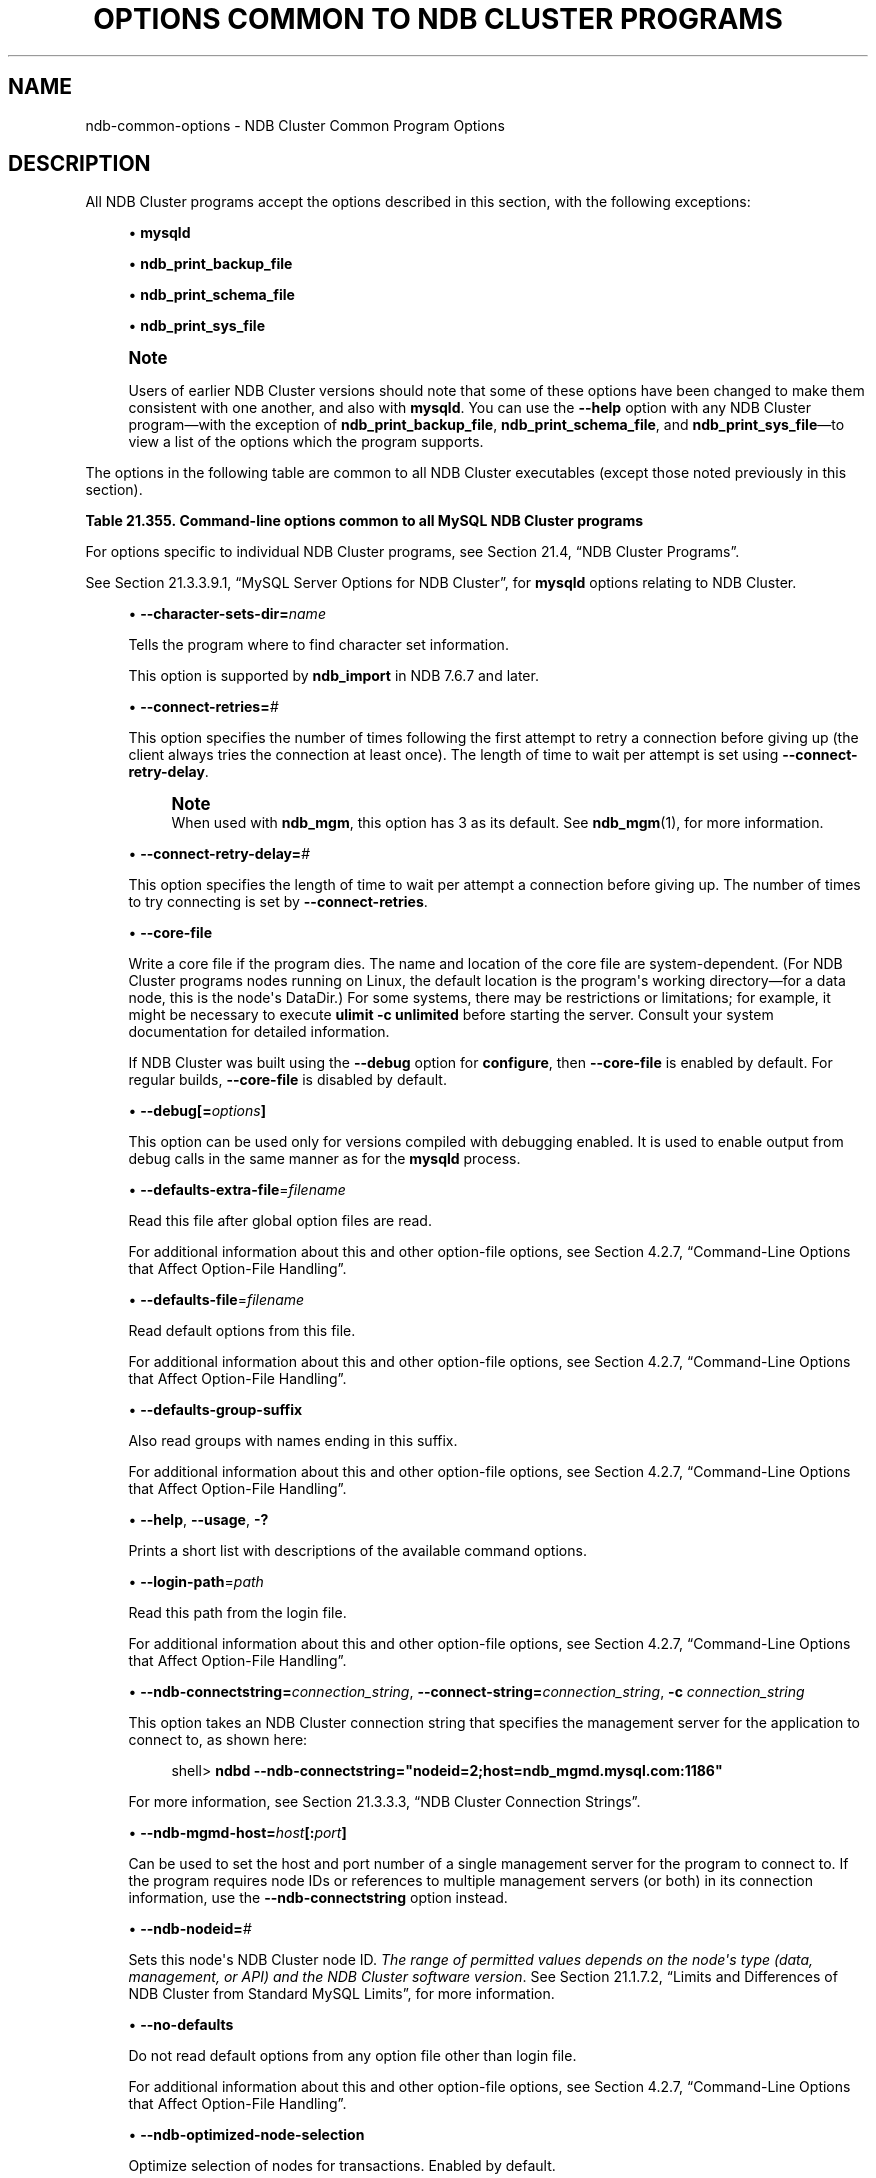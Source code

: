'\" t
.\"     Title: Options Common to NDB Cluster Programs
.\"    Author: [FIXME: author] [see http://docbook.sf.net/el/author]
.\" Generator: DocBook XSL Stylesheets v1.79.1 <http://docbook.sf.net/>
.\"      Date: 12/20/2018
.\"    Manual: MySQL Database System
.\"    Source: MySQL 5.7
.\"  Language: English
.\"
.TH "OPTIONS COMMON TO NDB CLUSTER PROGRAMS" "1" "12/20/2018" "MySQL 5\&.7" "MySQL Database System"
.\" -----------------------------------------------------------------
.\" * Define some portability stuff
.\" -----------------------------------------------------------------
.\" ~~~~~~~~~~~~~~~~~~~~~~~~~~~~~~~~~~~~~~~~~~~~~~~~~~~~~~~~~~~~~~~~~
.\" http://bugs.debian.org/507673
.\" http://lists.gnu.org/archive/html/groff/2009-02/msg00013.html
.\" ~~~~~~~~~~~~~~~~~~~~~~~~~~~~~~~~~~~~~~~~~~~~~~~~~~~~~~~~~~~~~~~~~
.ie \n(.g .ds Aq \(aq
.el       .ds Aq '
.\" -----------------------------------------------------------------
.\" * set default formatting
.\" -----------------------------------------------------------------
.\" disable hyphenation
.nh
.\" disable justification (adjust text to left margin only)
.ad l
.\" -----------------------------------------------------------------
.\" * MAIN CONTENT STARTS HERE *
.\" -----------------------------------------------------------------
.SH "NAME"
ndb-common-options \- NDB Cluster Common Program Options
.SH "DESCRIPTION"
.PP
All NDB Cluster programs accept the options described in this section, with the following exceptions:
.sp
.RS 4
.ie n \{\
\h'-04'\(bu\h'+03'\c
.\}
.el \{\
.sp -1
.IP \(bu 2.3
.\}
\fBmysqld\fR
.RE
.sp
.RS 4
.ie n \{\
\h'-04'\(bu\h'+03'\c
.\}
.el \{\
.sp -1
.IP \(bu 2.3
.\}
\fBndb_print_backup_file\fR
.RE
.sp
.RS 4
.ie n \{\
\h'-04'\(bu\h'+03'\c
.\}
.el \{\
.sp -1
.IP \(bu 2.3
.\}
\fBndb_print_schema_file\fR
.RE
.sp
.RS 4
.ie n \{\
\h'-04'\(bu\h'+03'\c
.\}
.el \{\
.sp -1
.IP \(bu 2.3
.\}
\fBndb_print_sys_file\fR
.RE
.if n \{\
.sp
.\}
.RS 4
.it 1 an-trap
.nr an-no-space-flag 1
.nr an-break-flag 1
.br
.ps +1
\fBNote\fR
.ps -1
.br
.PP
Users of earlier NDB Cluster versions should note that some of these options have been changed to make them consistent with one another, and also with
\fBmysqld\fR\&. You can use the
\fB\-\-help\fR
option with any NDB Cluster program\(emwith the exception of
\fBndb_print_backup_file\fR,
\fBndb_print_schema_file\fR, and
\fBndb_print_sys_file\fR\(emto view a list of the options which the program supports\&.
.sp .5v
.RE
.PP
The options in the following table are common to all NDB Cluster executables (except those noted previously in this section)\&.
.sp
.it 1 an-trap
.nr an-no-space-flag 1
.nr an-break-flag 1
.br
.B Table\ \&21.355.\ \&Command\-line options common to all MySQL NDB Cluster programs
.TS
allbox tab(:);
lB lB lB.
T{
Format
T}:T{
Description
T}:T{
Added, Deprecated, or Removed
T}
.T&
l l l
l l l
l l l
l l l
l l l
l l l
l l l
l l l
l l l
l l l
l l l
l l l
l l l
l l l
l l l
l l l
l l l.
T{
.PP
--character-sets-dir=dir_name
T}:T{
Directory where character sets are installed
T}:T{
.PP
All MySQL 5.7 based releases
T}
T{
.PP
--connect-retries=#
T}:T{
Set the number of times to retry a connection before giving up
T}:T{
.PP
All MySQL 5.7 based releases
T}
T{
.PP
--connect-retry-delay=#
T}:T{
Time to wait between attempts to contact a management server, in seconds
T}:T{
.PP
All MySQL 5.7 based releases
T}
T{
.PP
--core-file
T}:T{
Write core on errors (defaults to TRUE in debug builds)
T}:T{
.PP
All MySQL 5.7 based releases
T}
T{
.PP
--debug=options
T}:T{
Enable output from debug calls. Can be used only for versions compiled
              with debugging enabled
T}:T{
.PP
All MySQL 5.7 based releases
T}
T{
.PP
--defaults-extra-file=filename
T}:T{
Read this file after global option files are read
T}:T{
.PP
All MySQL 5.7 based releases
T}
T{
.PP
--defaults-file=filename
T}:T{
Read default options from this file
T}:T{
.PP
All MySQL 5.7 based releases
T}
T{
.PP
--defaults-group-suffix
T}:T{
Also read groups with names ending in this suffix
T}:T{
.PP
All MySQL 5.7 based releases
T}
T{
.PP
--help,
.PP
--usage,
.PP
-?
T}:T{
Display help message and exit
T}:T{
.PP
All MySQL 5.7 based releases
T}
T{
.PP
--login-path=path
T}:T{
Read this path from the login file
T}:T{
.PP
All MySQL 5.7 based releases
T}
T{
.PP
--ndb-connectstring=connectstring,
.PP
--connect-string=connectstring,
.PP
-c
T}:T{
Set connection string for connecting to ndb_mgmd. Syntax:
              [nodeid=<id>;][host=]<hostname>[:<port>].
              Overrides entries specified in NDB_CONNECTSTRING or
              my.cnf.
T}:T{
.PP
All MySQL 5.7 based releases
T}
T{
.PP
--ndb-mgmd-host=host[:port]
T}:T{
Set the host (and port, if desired) for connecting to management server
T}:T{
.PP
All MySQL 5.7 based releases
T}
T{
.PP
--ndb-nodeid=#
T}:T{
Set node id for this node
T}:T{
.PP
All MySQL 5.7 based releases
T}
T{
.PP
--ndb-optimized-node-selection
T}:T{
Select nodes for transactions in a more optimal way
T}:T{
.PP
All MySQL 5.7 based releases
T}
T{
.PP
--no-defaults
T}:T{
Do not read default options from any option file other than login file
T}:T{
.PP
All MySQL 5.7 based releases
T}
T{
.PP
--print-defaults
T}:T{
Print the program argument list and exit
T}:T{
.PP
All MySQL 5.7 based releases
T}
T{
.PP
--version,
.PP
-V
T}:T{
Output version information and exit
T}:T{
.PP
All MySQL 5.7 based releases
T}
.TE
.sp 1
.PP
For options specific to individual NDB Cluster programs, see
Section\ \&21.4, \(lqNDB Cluster Programs\(rq\&.
.PP
See
Section\ \&21.3.3.9.1, \(lqMySQL Server Options for NDB Cluster\(rq, for
\fBmysqld\fR
options relating to NDB Cluster\&.
.sp
.RS 4
.ie n \{\
\h'-04'\(bu\h'+03'\c
.\}
.el \{\
.sp -1
.IP \(bu 2.3
.\}
\fB\-\-character\-sets\-dir=\fR\fB\fIname\fR\fR
.TS
allbox tab(:);
lB lB.
T{
Property
T}:T{
Value
T}
.T&
l l
l l
l l.
T{
\fBCommand-Line Format\fR
T}:T{
--character-sets-dir=dir_name
T}
T{
\fBType\fR
T}:T{
Directory name
T}
T{
\fBDefault Value\fR
T}:T{
T}
.TE
.sp 1
Tells the program where to find character set information\&.
.sp
This option is supported by
\fBndb_import\fR
in NDB 7\&.6\&.7 and later\&.
.RE
.sp
.RS 4
.ie n \{\
\h'-04'\(bu\h'+03'\c
.\}
.el \{\
.sp -1
.IP \(bu 2.3
.\}
\fB\-\-connect\-retries=\fR\fB\fI#\fR\fR
.TS
allbox tab(:);
lB lB.
T{
Property
T}:T{
Value
T}
.T&
l l
l l
l l
l l
l l.
T{
\fBCommand-Line Format\fR
T}:T{
--connect-retries=#
T}
T{
\fBType\fR
T}:T{
Numeric
T}
T{
\fBDefault Value\fR
T}:T{
12
T}
T{
\fBMinimum Value\fR
T}:T{
0
T}
T{
\fBMaximum Value\fR
T}:T{
4294967295
T}
.TE
.sp 1
This option specifies the number of times following the first attempt to retry a connection before giving up (the client always tries the connection at least once)\&. The length of time to wait per attempt is set using
\fB\-\-connect\-retry\-delay\fR\&.
.if n \{\
.sp
.\}
.RS 4
.it 1 an-trap
.nr an-no-space-flag 1
.nr an-break-flag 1
.br
.ps +1
\fBNote\fR
.ps -1
.br
When used with
\fBndb_mgm\fR, this option has 3 as its default\&. See
\fBndb_mgm\fR(1), for more information\&.
.sp .5v
.RE
.RE
.sp
.RS 4
.ie n \{\
\h'-04'\(bu\h'+03'\c
.\}
.el \{\
.sp -1
.IP \(bu 2.3
.\}
\fB\-\-connect\-retry\-delay=\fR\fB\fI#\fR\fR
.TS
allbox tab(:);
lB lB.
T{
Property
T}:T{
Value
T}
.T&
l l
l l
l l
l l
l l
l l.
T{
\fBCommand-Line Format\fR
T}:T{
--connect-retry-delay=#
T}
T{
\fBType\fR
T}:T{
Numeric
T}
T{
\fBDefault Value\fR
T}:T{
5
T}
T{
\fBMinimum Value\fR (>= 5.7.10-ndb-7.5.0)
T}:T{
1
T}
T{
\fBMinimum Value\fR
T}:T{
0
T}
T{
\fBMaximum Value\fR
T}:T{
4294967295
T}
.TE
.sp 1
This option specifies the length of time to wait per attempt a connection before giving up\&. The number of times to try connecting is set by
\fB\-\-connect\-retries\fR\&.
.RE
.sp
.RS 4
.ie n \{\
\h'-04'\(bu\h'+03'\c
.\}
.el \{\
.sp -1
.IP \(bu 2.3
.\}
\fB\-\-core\-file\fR
.TS
allbox tab(:);
lB lB.
T{
Property
T}:T{
Value
T}
.T&
l l
l l
l l.
T{
\fBCommand-Line Format\fR
T}:T{
--core-file
T}
T{
\fBType\fR
T}:T{
Boolean
T}
T{
\fBDefault Value\fR
T}:T{
FALSE
T}
.TE
.sp 1
Write a core file if the program dies\&. The name and location of the core file are system\-dependent\&. (For NDB Cluster programs nodes running on Linux, the default location is the program\*(Aqs working directory\(emfor a data node, this is the node\*(Aqs
DataDir\&.) For some systems, there may be restrictions or limitations; for example, it might be necessary to execute
\fBulimit \-c unlimited\fR
before starting the server\&. Consult your system documentation for detailed information\&.
.sp
If NDB Cluster was built using the
\fB\-\-debug\fR
option for
\fBconfigure\fR, then
\fB\-\-core\-file\fR
is enabled by default\&. For regular builds,
\fB\-\-core\-file\fR
is disabled by default\&.
.RE
.sp
.RS 4
.ie n \{\
\h'-04'\(bu\h'+03'\c
.\}
.el \{\
.sp -1
.IP \(bu 2.3
.\}
\fB\-\-debug[=\fR\fB\fIoptions\fR\fR\fB]\fR
.TS
allbox tab(:);
lB lB.
T{
Property
T}:T{
Value
T}
.T&
l l
l l
l l.
T{
\fBCommand-Line Format\fR
T}:T{
--debug=options
T}
T{
\fBType\fR
T}:T{
String
T}
T{
\fBDefault Value\fR
T}:T{
d:t:O,/tmp/ndb_restore.trace
T}
.TE
.sp 1
This option can be used only for versions compiled with debugging enabled\&. It is used to enable output from debug calls in the same manner as for the
\fBmysqld\fR
process\&.
.RE
.sp
.RS 4
.ie n \{\
\h'-04'\(bu\h'+03'\c
.\}
.el \{\
.sp -1
.IP \(bu 2.3
.\}
\fB\-\-defaults\-extra\-file\fR=\fIfilename\fR
.TS
allbox tab(:);
lB lB.
T{
Property
T}:T{
Value
T}
.T&
l l
l l
l l.
T{
\fBCommand-Line Format\fR
T}:T{
--defaults-extra-file=filename
T}
T{
\fBType\fR
T}:T{
String
T}
T{
\fBDefault Value\fR
T}:T{
[none]
T}
.TE
.sp 1
Read this file after global option files are read\&.
.sp
For additional information about this and other option\-file options, see
Section\ \&4.2.7, \(lqCommand-Line Options that Affect Option-File Handling\(rq\&.
.RE
.sp
.RS 4
.ie n \{\
\h'-04'\(bu\h'+03'\c
.\}
.el \{\
.sp -1
.IP \(bu 2.3
.\}
\fB\-\-defaults\-file\fR=\fIfilename\fR
.TS
allbox tab(:);
lB lB.
T{
Property
T}:T{
Value
T}
.T&
l l
l l
l l.
T{
\fBCommand-Line Format\fR
T}:T{
--defaults-file=filename
T}
T{
\fBType\fR
T}:T{
String
T}
T{
\fBDefault Value\fR
T}:T{
[none]
T}
.TE
.sp 1
Read default options from this file\&.
.sp
For additional information about this and other option\-file options, see
Section\ \&4.2.7, \(lqCommand-Line Options that Affect Option-File Handling\(rq\&.
.RE
.sp
.RS 4
.ie n \{\
\h'-04'\(bu\h'+03'\c
.\}
.el \{\
.sp -1
.IP \(bu 2.3
.\}
\fB\-\-defaults\-group\-suffix\fR
.TS
allbox tab(:);
lB lB.
T{
Property
T}:T{
Value
T}
.T&
l l
l l
l l.
T{
\fBCommand-Line Format\fR
T}:T{
--defaults-group-suffix
T}
T{
\fBType\fR
T}:T{
String
T}
T{
\fBDefault Value\fR
T}:T{
[none]
T}
.TE
.sp 1
Also read groups with names ending in this suffix\&.
.sp
For additional information about this and other option\-file options, see
Section\ \&4.2.7, \(lqCommand-Line Options that Affect Option-File Handling\(rq\&.
.RE
.sp
.RS 4
.ie n \{\
\h'-04'\(bu\h'+03'\c
.\}
.el \{\
.sp -1
.IP \(bu 2.3
.\}
\fB\-\-help\fR,
\fB\-\-usage\fR,
\fB\-?\fR
.TS
allbox tab(:);
lB lB.
T{
Property
T}:T{
Value
T}
.T&
l l.
T{
\fBCommand-Line Format\fR
T}:T{
.PP
--help
.PP
--usage
T}
.TE
.sp 1
Prints a short list with descriptions of the available command options\&.
.RE
.sp
.RS 4
.ie n \{\
\h'-04'\(bu\h'+03'\c
.\}
.el \{\
.sp -1
.IP \(bu 2.3
.\}
\fB\-\-login\-path\fR=\fIpath\fR
.TS
allbox tab(:);
lB lB.
T{
Property
T}:T{
Value
T}
.T&
l l
l l
l l.
T{
\fBCommand-Line Format\fR
T}:T{
--login-path=path
T}
T{
\fBType\fR
T}:T{
String
T}
T{
\fBDefault Value\fR
T}:T{
[none]
T}
.TE
.sp 1
Read this path from the login file\&.
.sp
For additional information about this and other option\-file options, see
Section\ \&4.2.7, \(lqCommand-Line Options that Affect Option-File Handling\(rq\&.
.RE
.sp
.RS 4
.ie n \{\
\h'-04'\(bu\h'+03'\c
.\}
.el \{\
.sp -1
.IP \(bu 2.3
.\}
\fB\-\-ndb\-connectstring=\fR\fB\fIconnection_string\fR\fR,
\fB\-\-connect\-string=\fR\fB\fIconnection_string\fR\fR,
\fB\-c \fR\fB\fIconnection_string\fR\fR
.TS
allbox tab(:);
lB lB.
T{
Property
T}:T{
Value
T}
.T&
l l
l l
l l.
T{
\fBCommand-Line Format\fR
T}:T{
.PP
--ndb-connectstring=connectstring
.PP
--connect-string=connectstring
T}
T{
\fBType\fR
T}:T{
String
T}
T{
\fBDefault Value\fR
T}:T{
localhost:1186
T}
.TE
.sp 1
This option takes an NDB Cluster connection string that specifies the management server for the application to connect to, as shown here:
.sp
.if n \{\
.RS 4
.\}
.nf
shell> \fBndbd \-\-ndb\-connectstring="nodeid=2;host=ndb_mgmd\&.mysql\&.com:1186"\fR
.fi
.if n \{\
.RE
.\}
.sp
For more information, see
Section\ \&21.3.3.3, \(lqNDB Cluster Connection Strings\(rq\&.
.RE
.sp
.RS 4
.ie n \{\
\h'-04'\(bu\h'+03'\c
.\}
.el \{\
.sp -1
.IP \(bu 2.3
.\}
\fB\-\-ndb\-mgmd\-host=\fR\fB\fIhost\fR\fR\fB[:\fR\fB\fIport\fR\fR\fB]\fR
.TS
allbox tab(:);
lB lB.
T{
Property
T}:T{
Value
T}
.T&
l l
l l
l l.
T{
\fBCommand-Line Format\fR
T}:T{
--ndb-mgmd-host=host[:port]
T}
T{
\fBType\fR
T}:T{
String
T}
T{
\fBDefault Value\fR
T}:T{
localhost:1186
T}
.TE
.sp 1
Can be used to set the host and port number of a single management server for the program to connect to\&. If the program requires node IDs or references to multiple management servers (or both) in its connection information, use the
\fB\-\-ndb\-connectstring\fR
option instead\&.
.RE
.sp
.RS 4
.ie n \{\
\h'-04'\(bu\h'+03'\c
.\}
.el \{\
.sp -1
.IP \(bu 2.3
.\}
\fB\-\-ndb\-nodeid=\fR\fB\fI#\fR\fR
.TS
allbox tab(:);
lB lB.
T{
Property
T}:T{
Value
T}
.T&
l l
l l
l l.
T{
\fBCommand-Line Format\fR
T}:T{
--ndb-nodeid=#
T}
T{
\fBType\fR
T}:T{
Numeric
T}
T{
\fBDefault Value\fR
T}:T{
0
T}
.TE
.sp 1
Sets this node\*(Aqs NDB Cluster node ID\&.
\fIThe range of permitted values depends on the node\*(Aqs type (data, management, or API) and the NDB Cluster software version\fR\&. See
Section\ \&21.1.7.2, \(lqLimits and Differences of NDB Cluster from Standard MySQL Limits\(rq, for more information\&.
.RE
.sp
.RS 4
.ie n \{\
\h'-04'\(bu\h'+03'\c
.\}
.el \{\
.sp -1
.IP \(bu 2.3
.\}
\fB\-\-no\-defaults\fR
.TS
allbox tab(:);
lB lB.
T{
Property
T}:T{
Value
T}
.T&
l l
l l
l l.
T{
\fBCommand-Line Format\fR
T}:T{
--no-defaults
T}
T{
\fBType\fR
T}:T{
Boolean
T}
T{
\fBDefault Value\fR
T}:T{
TRUE
T}
.TE
.sp 1
Do not read default options from any option file other than login file\&.
.sp
For additional information about this and other option\-file options, see
Section\ \&4.2.7, \(lqCommand-Line Options that Affect Option-File Handling\(rq\&.
.RE
.sp
.RS 4
.ie n \{\
\h'-04'\(bu\h'+03'\c
.\}
.el \{\
.sp -1
.IP \(bu 2.3
.\}
\fB\-\-ndb\-optimized\-node\-selection\fR
.TS
allbox tab(:);
lB lB.
T{
Property
T}:T{
Value
T}
.T&
l l
l l
l l.
T{
\fBCommand-Line Format\fR
T}:T{
--ndb-optimized-node-selection
T}
T{
\fBType\fR
T}:T{
Boolean
T}
T{
\fBDefault Value\fR
T}:T{
TRUE
T}
.TE
.sp 1
Optimize selection of nodes for transactions\&. Enabled by default\&.
.RE
.sp
.RS 4
.ie n \{\
\h'-04'\(bu\h'+03'\c
.\}
.el \{\
.sp -1
.IP \(bu 2.3
.\}
\fB\-\-print\-defaults\fR
.TS
allbox tab(:);
lB lB.
T{
Property
T}:T{
Value
T}
.T&
l l
l l
l l.
T{
\fBCommand-Line Format\fR
T}:T{
--print-defaults
T}
T{
\fBType\fR
T}:T{
Boolean
T}
T{
\fBDefault Value\fR
T}:T{
TRUE
T}
.TE
.sp 1
Print the program argument list and exit\&.
.sp
For additional information about this and other option\-file options, see
Section\ \&4.2.7, \(lqCommand-Line Options that Affect Option-File Handling\(rq\&.
.RE
.sp
.RS 4
.ie n \{\
\h'-04'\(bu\h'+03'\c
.\}
.el \{\
.sp -1
.IP \(bu 2.3
.\}
\fB\-\-version\fR,
\fB\-V\fR
.TS
allbox tab(:);
lB lB.
T{
Property
T}:T{
Value
T}
.T&
l l.
T{
\fBCommand-Line Format\fR
T}:T{
--version
T}
.TE
.sp 1
Prints the NDB Cluster version number of the executable\&. The version number is relevant because not all versions can be used together, and the NDB Cluster startup process verifies that the versions of the binaries being used can co\-exist in the same cluster\&. This is also important when performing an online (rolling) software upgrade or downgrade of NDB Cluster\&.
.sp
See
Section\ \&21.5.5, \(lqPerforming a Rolling Restart of an NDB Cluster\(rq), for more information\&.
.RE
.SH "COPYRIGHT"
.br
.PP
Copyright \(co 1997, 2018, Oracle and/or its affiliates. All rights reserved.
.PP
This documentation is free software; you can redistribute it and/or modify it only under the terms of the GNU General Public License as published by the Free Software Foundation; version 2 of the License.
.PP
This documentation is distributed in the hope that it will be useful, but WITHOUT ANY WARRANTY; without even the implied warranty of MERCHANTABILITY or FITNESS FOR A PARTICULAR PURPOSE. See the GNU General Public License for more details.
.PP
You should have received a copy of the GNU General Public License along with the program; if not, write to the Free Software Foundation, Inc., 51 Franklin Street, Fifth Floor, Boston, MA 02110-1301 USA or see http://www.gnu.org/licenses/.
.sp
.SH "SEE ALSO"
For more information, please refer to the MySQL Reference Manual,
which may already be installed locally and which is also available
online at http://dev.mysql.com/doc/.
.SH AUTHOR
Oracle Corporation (http://dev.mysql.com/).
